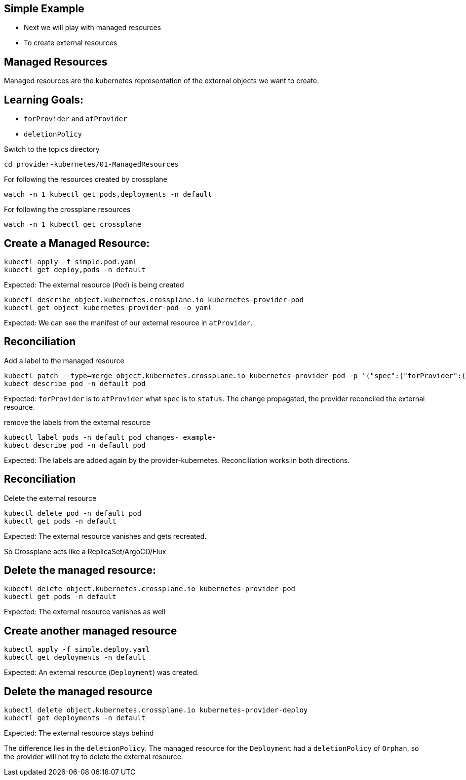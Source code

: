 == Simple Example

* Next we will play with managed resources
* To create external resources

== Managed Resources

Managed resources are the kubernetes representation of the external objects we want to create.

== Learning Goals:

* `forProvider` and `atProvider`
* `deletionPolicy`

Switch to the topics directory

[source,shell]
----
cd provider-kubernetes/01-ManagedResources
----

For following the resources created by crossplane

[source,shell]
----
watch -n 1 kubectl get pods,deployments -n default 
----

For following the crossplane resources

[source,shell]
----
watch -n 1 kubectl get crossplane
----

== Create a Managed Resource:

[source,shell]
----
kubectl apply -f simple.pod.yaml
kubectl get deploy,pods -n default
----

Expected: The external resource (`Pod`) is being created

[source,shell]
----
kubectl describe object.kubernetes.crossplane.io kubernetes-provider-pod
kubectl get object kubernetes-provider-pod -o yaml
----

Expected: We can see the manifest of our external resource in `atProvider`.

== Reconciliation

Add a label to the managed resource

[source,shell]
----
kubectl patch --type=merge object.kubernetes.crossplane.io kubernetes-provider-pod -p '{"spec":{"forProvider":{"manifest":{"metadata":{"labels":{"changes":"propagate"}}}}}}'
kubect describe pod -n default pod
----

Expected: `forProvider` is to `atProvider` what `spec` is to `status`. The change propagated, the provider reconciled the external resource.

remove the labels from the external resource

[source,shell]
----
kubectl label pods -n default pod changes- example-
kubect describe pod -n default pod
----

Expected: The labels are added again by the provider-kubernetes. Reconciliation works in both directions.

== Reconciliation

Delete the external resource

[source,shell]

----
kubectl delete pod -n default pod
kubectl get pods -n default
----

Expected: The external resource vanishes and gets recreated.

So Crossplane acts like a ReplicaSet/ArgoCD/Flux

== Delete the managed resource:

[source,shell]
----
kubectl delete object.kubernetes.crossplane.io kubernetes-provider-pod
kubectl get pods -n default
----

Expected: The external resource vanishes as well

== Create another managed resource

[source,shell]
----
kubectl apply -f simple.deploy.yaml
kubectl get deployments -n default
----

Expected: An external resource (`Deployment`) was created.

== Delete the managed resource

[source,shell]
----
kubectl delete object.kubernetes.crossplane.io kubernetes-provider-deploy
kubectl get deployments -n default
----
Expected: The external resource stays behind

The difference lies in the `deletionPolicy`. The managed resource for the `Deployment` had a `deletionPolicy` of `Orphan`, so the provider will not try to delete the external resource.
